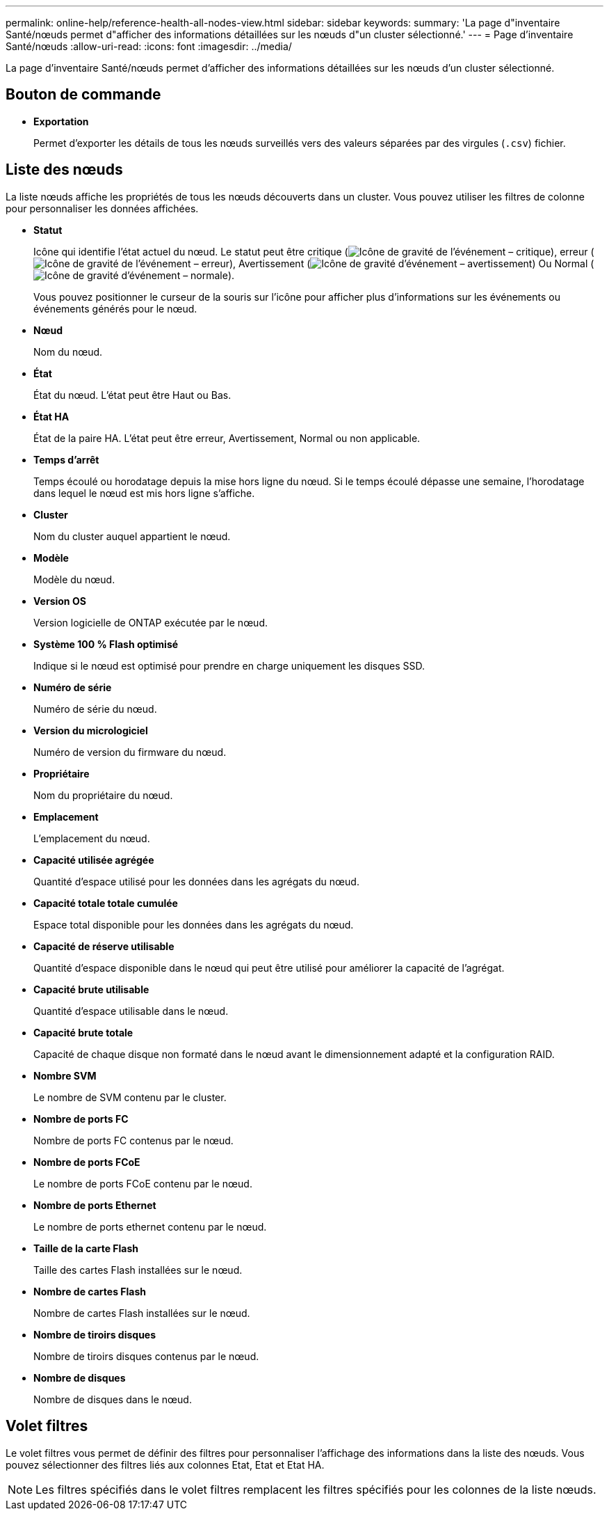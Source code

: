 ---
permalink: online-help/reference-health-all-nodes-view.html 
sidebar: sidebar 
keywords:  
summary: 'La page d"inventaire Santé/nœuds permet d"afficher des informations détaillées sur les nœuds d"un cluster sélectionné.' 
---
= Page d'inventaire Santé/nœuds
:allow-uri-read: 
:icons: font
:imagesdir: ../media/


[role="lead"]
La page d'inventaire Santé/nœuds permet d'afficher des informations détaillées sur les nœuds d'un cluster sélectionné.



== Bouton de commande

* *Exportation*
+
Permet d'exporter les détails de tous les nœuds surveillés vers des valeurs séparées par des virgules (`.csv`) fichier.





== Liste des nœuds

La liste nœuds affiche les propriétés de tous les nœuds découverts dans un cluster. Vous pouvez utiliser les filtres de colonne pour personnaliser les données affichées.

* *Statut*
+
Icône qui identifie l'état actuel du nœud. Le statut peut être critique (image:../media/sev-critical-um60.png["Icône de gravité de l'événement – critique"]), erreur (image:../media/sev-error-um60.png["Icône de gravité de l'événement – erreur"]), Avertissement (image:../media/sev-warning-um60.png["Icône de gravité d'événement – avertissement"]) Ou Normal (image:../media/sev-normal-um60.png["Icône de gravité d'événement – normale"]).

+
Vous pouvez positionner le curseur de la souris sur l'icône pour afficher plus d'informations sur les événements ou événements générés pour le nœud.

* *Nœud*
+
Nom du nœud.

* *État*
+
État du nœud. L'état peut être Haut ou Bas.

* *État HA*
+
État de la paire HA. L'état peut être erreur, Avertissement, Normal ou non applicable.

* *Temps d'arrêt*
+
Temps écoulé ou horodatage depuis la mise hors ligne du nœud. Si le temps écoulé dépasse une semaine, l'horodatage dans lequel le nœud est mis hors ligne s'affiche.

* *Cluster*
+
Nom du cluster auquel appartient le nœud.

* *Modèle*
+
Modèle du nœud.

* *Version OS*
+
Version logicielle de ONTAP exécutée par le nœud.

* *Système 100 % Flash optimisé*
+
Indique si le nœud est optimisé pour prendre en charge uniquement les disques SSD.

* *Numéro de série*
+
Numéro de série du nœud.

* *Version du micrologiciel*
+
Numéro de version du firmware du nœud.

* *Propriétaire*
+
Nom du propriétaire du nœud.

* *Emplacement*
+
L'emplacement du nœud.

* *Capacité utilisée agrégée*
+
Quantité d'espace utilisé pour les données dans les agrégats du nœud.

* *Capacité totale totale cumulée*
+
Espace total disponible pour les données dans les agrégats du nœud.

* *Capacité de réserve utilisable*
+
Quantité d'espace disponible dans le nœud qui peut être utilisé pour améliorer la capacité de l'agrégat.

* *Capacité brute utilisable*
+
Quantité d'espace utilisable dans le nœud.

* *Capacité brute totale*
+
Capacité de chaque disque non formaté dans le nœud avant le dimensionnement adapté et la configuration RAID.

* *Nombre SVM*
+
Le nombre de SVM contenu par le cluster.

* *Nombre de ports FC*
+
Nombre de ports FC contenus par le nœud.

* *Nombre de ports FCoE*
+
Le nombre de ports FCoE contenu par le nœud.

* *Nombre de ports Ethernet*
+
Le nombre de ports ethernet contenu par le nœud.

* *Taille de la carte Flash*
+
Taille des cartes Flash installées sur le nœud.

* *Nombre de cartes Flash*
+
Nombre de cartes Flash installées sur le nœud.

* *Nombre de tiroirs disques*
+
Nombre de tiroirs disques contenus par le nœud.

* *Nombre de disques*
+
Nombre de disques dans le nœud.





== Volet filtres

Le volet filtres vous permet de définir des filtres pour personnaliser l'affichage des informations dans la liste des nœuds. Vous pouvez sélectionner des filtres liés aux colonnes Etat, Etat et Etat HA.

[NOTE]
====
Les filtres spécifiés dans le volet filtres remplacent les filtres spécifiés pour les colonnes de la liste nœuds.

====